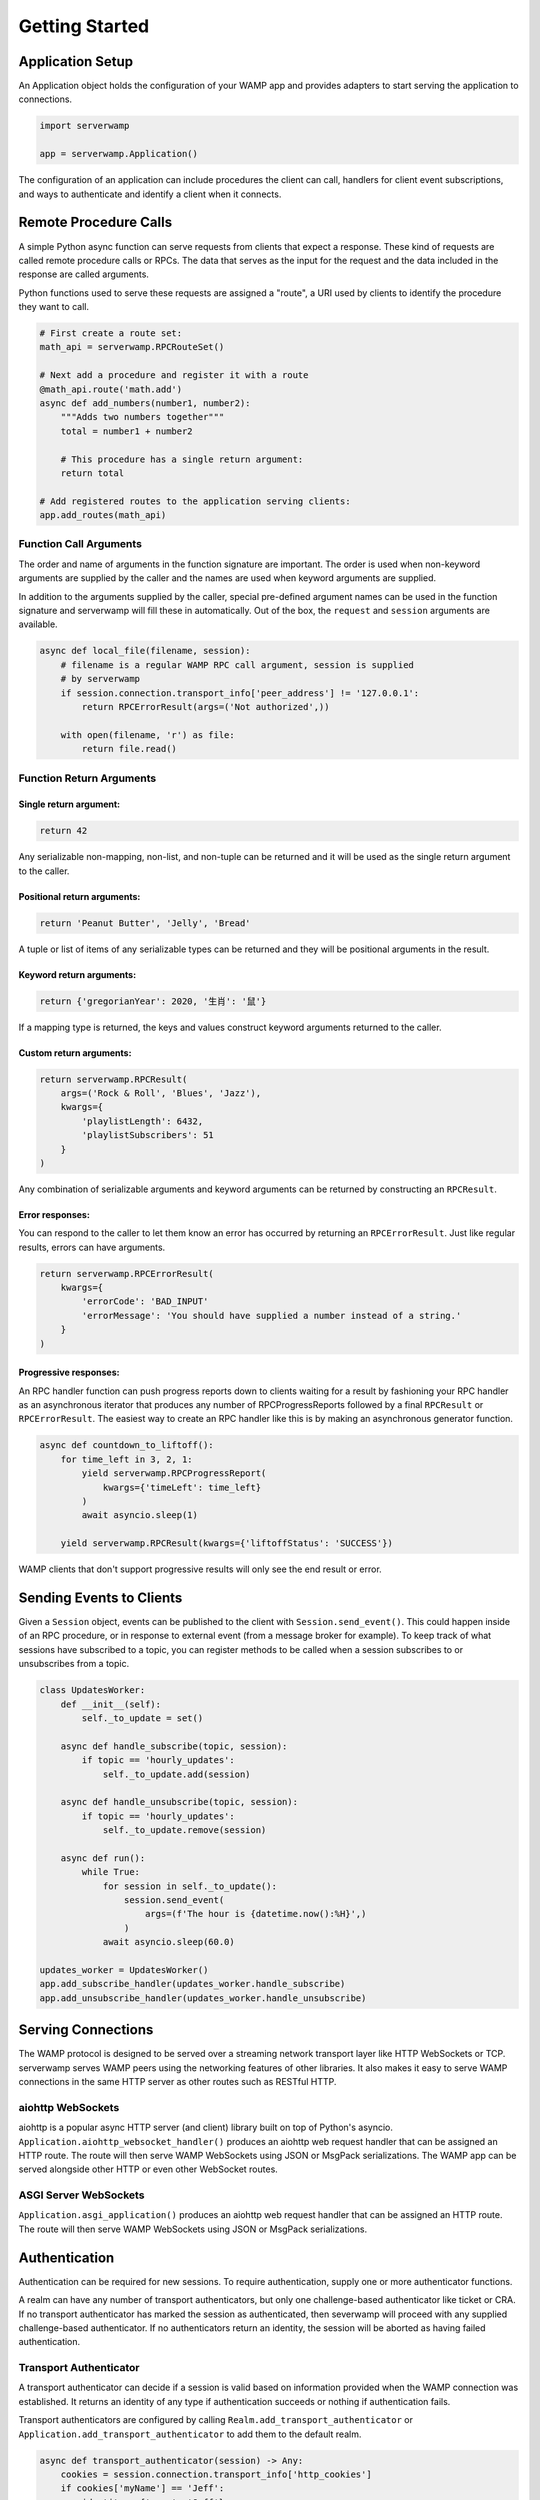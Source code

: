 Getting Started
===============

Application Setup
-----------------
An Application object holds the configuration of your WAMP app and provides
adapters to start serving the application to connections.

.. code-block:: python

    import serverwamp

    app = serverwamp.Application()

The configuration of an application can include procedures the client can call,
handlers for client event subscriptions, and ways to authenticate and identify
a client when it connects.

Remote Procedure Calls
----------------------
A simple Python async function can serve requests from clients that expect a
response. These kind of requests are called remote procedure calls or RPCs. The
data that serves as the input for the request and the data included in the
response are called arguments.

Python functions used to serve these requests are assigned a "route", a URI
used by clients to identify the procedure they want to call.

.. code-block:: python

    # First create a route set:
    math_api = serverwamp.RPCRouteSet()

    # Next add a procedure and register it with a route
    @math_api.route('math.add')
    async def add_numbers(number1, number2):
        """Adds two numbers together"""
        total = number1 + number2

        # This procedure has a single return argument:
        return total

    # Add registered routes to the application serving clients:
    app.add_routes(math_api)


Function Call Arguments
^^^^^^^^^^^^^^^^^^^^^^^
The order and name of arguments in the function signature are important.
The order is used when non-keyword arguments are supplied by the caller and the
names are used when keyword arguments are supplied.

In addition to the arguments supplied by the caller, special pre-defined
argument names can be used in the function signature and serverwamp will fill
these in automatically. Out of the box, the ``request`` and ``session``
arguments are available.

.. code-block:: python

    async def local_file(filename, session):
        # filename is a regular WAMP RPC call argument, session is supplied
        # by serverwamp
        if session.connection.transport_info['peer_address'] != '127.0.0.1':
            return RPCErrorResult(args=('Not authorized',))

        with open(filename, 'r') as file:
            return file.read()

Function Return Arguments
^^^^^^^^^^^^^^^^^^^^^^^^^

Single return argument:
"""""""""""""""""""""""

.. code-block:: python

    return 42

Any serializable non-mapping, non-list, and non-tuple can be returned and it
will be used as the single return argument to the caller.

Positional return arguments:
""""""""""""""""""""""""""""

.. code-block:: python

    return 'Peanut Butter', 'Jelly', 'Bread'

A tuple or list of items of any serializable types can be returned and they
will be positional arguments in the result.

Keyword return arguments:
"""""""""""""""""""""""""

.. code-block:: python

    return {'gregorianYear': 2020, '生肖': '鼠'}

If a mapping type is returned, the keys and values construct keyword arguments
returned to the caller.

Custom return arguments:
""""""""""""""""""""""""

.. code-block:: python

    return serverwamp.RPCResult(
        args=('Rock & Roll', 'Blues', 'Jazz'),
        kwargs={
            'playlistLength': 6432,
            'playlistSubscribers': 51
        }
    )

Any combination of serializable arguments and keyword arguments can be returned
by constructing an ``RPCResult``.

Error responses:
""""""""""""""""
You can respond to the caller to let them know an error has occurred by
returning an ``RPCErrorResult``. Just like regular results, errors can have
arguments.

.. code-block:: python

    return serverwamp.RPCErrorResult(
        kwargs={
            'errorCode': 'BAD_INPUT'
            'errorMessage': 'You should have supplied a number instead of a string.'
        }
    )


Progressive responses:
""""""""""""""""""""""
An RPC handler function can push progress reports down to clients waiting for a
result by fashioning your RPC handler as an asynchronous iterator that produces
any number of RPCProgressReports followed by a final ``RPCResult`` or
``RPCErrorResult``. The easiest way to create an RPC handler like this is by
making an asynchronous generator function.

.. code-block:: python

    async def countdown_to_liftoff():
        for time_left in 3, 2, 1:
            yield serverwamp.RPCProgressReport(
                kwargs={'timeLeft': time_left}
            )
            await asyncio.sleep(1)

        yield serverwamp.RPCResult(kwargs={'liftoffStatus': 'SUCCESS'})

WAMP clients that don't support progressive results will only see the end
result or error.

Sending Events to Clients
-------------------------
Given a ``Session`` object, events can be published to the client with
``Session.send_event()``. This could happen inside of an RPC procedure, or
in response to external event (from a message broker for example). To keep
track of what sessions have subscribed to a topic, you can register methods to
be called when a session subscribes to or unsubscribes from a topic.

.. code-block:: python

    class UpdatesWorker:
        def __init__(self):
            self._to_update = set()

        async def handle_subscribe(topic, session):
            if topic == 'hourly_updates':
                self._to_update.add(session)

        async def handle_unsubscribe(topic, session):
            if topic == 'hourly_updates':
                self._to_update.remove(session)

        async def run():
            while True:
                for session in self._to_update():
                    session.send_event(
                        args=(f'The hour is {datetime.now():%H}',)
                    )
                await asyncio.sleep(60.0)

    updates_worker = UpdatesWorker()
    app.add_subscribe_handler(updates_worker.handle_subscribe)
    app.add_unsubscribe_handler(updates_worker.handle_unsubscribe)

Serving Connections
-------------------
The WAMP protocol is designed to be served over a streaming network transport
layer like HTTP WebSockets or TCP. serverwamp serves WAMP peers using the
networking features of other libraries. It also makes it easy to serve WAMP
connections in the same HTTP server as other routes such as RESTful HTTP.

aiohttp WebSockets
^^^^^^^^^^^^^^^^^^
aiohttp is a popular async HTTP server (and client) library built on top of
Python's asyncio. ``Application.aiohttp_websocket_handler()`` produces an
aiohttp web request handler that can be assigned an HTTP route. The route will
then serve WAMP WebSockets using JSON or MsgPack serializations. The WAMP app
can be served alongside other HTTP or even other WebSocket routes.

ASGI Server WebSockets
^^^^^^^^^^^^^^^^^^^^^^
``Application.asgi_application()`` produces an aiohttp web request
handler that can be assigned an HTTP route. The route will then serve WAMP
WebSockets using JSON or MsgPack serializations.

.. _serverwamp-getting_started-authentication:

Authentication
--------------
Authentication can be required for new sessions. To require authentication,
supply one or more authenticator functions.

A realm can have any number of transport authenticators, but only one
challenge-based authenticator like ticket or CRA. If no transport authenticator
has marked the session as authenticated, then severwamp will proceed with any
supplied challenge-based authenticator. If no authenticators return
an identity, the session will be aborted as having failed authentication.


Transport Authenticator
^^^^^^^^^^^^^^^^^^^^^^^
A transport authenticator can decide if a session is valid based on information
provided when the WAMP connection was established. It returns an identity of
any type if authentication succeeds or nothing if authentication fails.

Transport authenticators are configured by calling
``Realm.add_transport_authenticator`` or
``Application.add_transport_authenticator`` to add them to the default realm.

.. code-block:: python

    async def transport_authenticator(session) -> Any:
        cookies = session.connection.transport_info['http_cookies']
        if cookies['myName'] == 'Jeff':
            identity = {'name': 'Jeff'}
            return identity

    app.add_transport_authenticator(transport_authenticator)

Some potential indicators that a transport authenticator could use to establish
a valid identity:

• ``session.auth_id`` (the WAMP authentication ID if provided, e.g.
  username)
• ``session.connection.transport_info['http_cookies']`` (mapping of cookie keys to
  value)
• ``session.connection.transport_info['peer_certificate']`` (if WAMP peer connected
  with SSL or TLS)
• ``session.connection.transport_info['peer_address']`` String of IP address or Unix
  path of the WAMP peer.

Ticket Authenticator
^^^^^^^^^^^^^^^^^^^^
Ticket authenticators are configured by calling
:code:`Realm.set_ticket_authenticator` or
:code:`Application.set_ticket_authenticator` to set the ticket authenticator
for the default realm. It returns an identity of any type if authentication
succeeds or nothing if authentication fails. Only one ticket authenticator is
allowed per-realm.

.. code-block:: python

    async def ticket_authenticator(session, ticket) -> Any:
        if ticket in auth_db:
            return identity

    app.set_ticket_authenticator(ticket_authenticator)

Challenge-Response Authenticator
^^^^^^^^^^^^^^^^^^^^^^^^^^^^^^^^
In order to make CRA challenges, two callables are required, a requirement
provider and an identity provider. If the peer successfully proves they have
the same secret from the requirement provider, the session's identity will be
retrieved from the identity provider. Only one set of CRA handlers are allowed
per realm.

.. code-block:: python

    import serverwamp

    async def cra_requirement_provider(session) -> Any:
        secret = await my_company_auth_db.retrieve_secret(session.auth_id)
        req = serverwamp.CRAAuthRequirement(
            auth_role='RegularUser',
            auth_provider='my_company_auth_db'
            secret=secret
        )
        return req

    async def cra_identity_provider(session):
        """Called only when CRA auth is successful."""
        user = await my_company_users_db.retrieve_user(session.auth_id)
        return user

    app.set_cra_handlers(cra_requirement_provider, cra_identity_provider)


Custom Authentication
^^^^^^^^^^^^^^^^^^^^^
To completely customize the authentication process, the core authentication
behavior can be replaced by a custom handler. See
:ref:`Custom Handlers/Authentication <custom_handlers-authentication>` for more
information.
